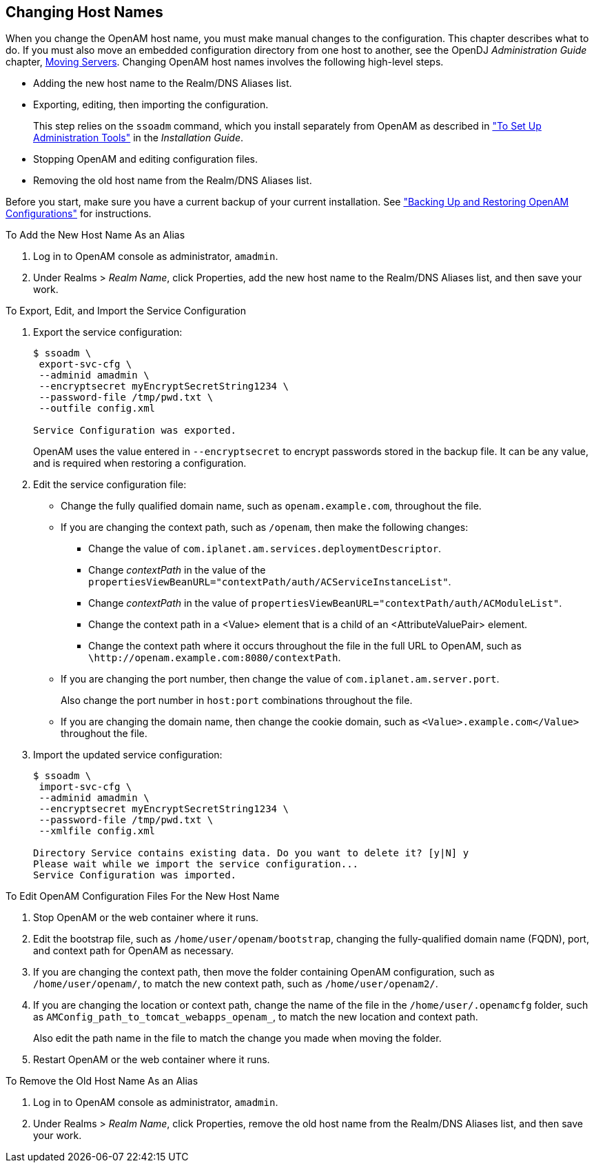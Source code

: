 ////
  The contents of this file are subject to the terms of the Common Development and
  Distribution License (the License). You may not use this file except in compliance with the
  License.
 
  You can obtain a copy of the License at legal/CDDLv1.0.txt. See the License for the
  specific language governing permission and limitations under the License.
 
  When distributing Covered Software, include this CDDL Header Notice in each file and include
  the License file at legal/CDDLv1.0.txt. If applicable, add the following below the CDDL
  Header, with the fields enclosed by brackets [] replaced by your own identifying
  information: "Portions copyright [year] [name of copyright owner]".
 
  Copyright 2017 ForgeRock AS.
  Portions Copyright 2024 3A Systems LLC.
////

:figure-caption!:
:example-caption!:
:table-caption!:


[#chap-change-hosts]
== Changing Host Names

When you change the OpenAM host name, you must make manual changes to the configuration. This chapter describes what to do. If you must also move an embedded configuration directory from one host to another, see the OpenDJ __Administration Guide__ chapter, link:https://backstage.forgerock.com/docs/opendj/3.5/admin-guide/#chap-mv-servers[Moving Servers, window=\_blank].
Changing OpenAM host names involves the following high-level steps.

* Adding the new host name to the Realm/DNS Aliases list.

* Exporting, editing, then importing the configuration.
+
This step relies on the `ssoadm` command, which you install separately from OpenAM as described in xref:../install-guide/chap-install-tools.adoc#install-openam-admin-tools["To Set Up Administration Tools"] in the __Installation Guide__.

* Stopping OpenAM and editing configuration files.

* Removing the old host name from the Realm/DNS Aliases list.

Before you start, make sure you have a current backup of your current installation. See xref:chap-backup-restore.adoc#chap-backup-restore["Backing Up and Restoring OpenAM Configurations"] for instructions.

[#add-new-alias]
.To Add the New Host Name As an Alias
====

. Log in to OpenAM console as administrator, `amadmin`.

. Under Realms > __Realm Name__, click Properties, add the new host name to the Realm/DNS Aliases list, and then save your work.

====

[#change-host-in-service-config]
.To Export, Edit, and Import the Service Configuration
====

. Export the service configuration:
+

[source, console]
----
$ ssoadm \
 export-svc-cfg \
 --adminid amadmin \
 --encryptsecret myEncryptSecretString1234 \
 --password-file /tmp/pwd.txt \
 --outfile config.xml

Service Configuration was exported.
----
+
OpenAM uses the value entered in `--encryptsecret` to encrypt passwords stored in the backup file. It can be any value, and is required when restoring a configuration.

. Edit the service configuration file:
+

* Change the fully qualified domain name, such as `openam.example.com`, throughout the file.

* If you are changing the context path, such as `/openam`, then make the following changes:
+

** Change the value of `com.iplanet.am.services.deploymentDescriptor`.

** Change __contextPath__ in the value of the `propertiesViewBeanURL="contextPath/auth/ACServiceInstanceList"`.

** Change __contextPath__ in the value of `propertiesViewBeanURL="contextPath/auth/ACModuleList"`.

** Change the context path in a <Value> element that is a child of an <AttributeValuePair> element.

** Change the context path where it occurs throughout the file in the full URL to OpenAM, such as `\http:&#47;&#47;openam.example.com:8080&#47;contextPath`.


* If you are changing the port number, then change the value of `com.iplanet.am.server.port`.
+
Also change the port number in `host:port` combinations throughout the file.

* If you are changing the domain name, then change the cookie domain, such as `<Value>.example.com</Value>` throughout the file.


. Import the updated service configuration:
+

[source, console]
----
$ ssoadm \
 import-svc-cfg \
 --adminid amadmin \
 --encryptsecret myEncryptSecretString1234 \
 --password-file /tmp/pwd.txt \
 --xmlfile config.xml

Directory Service contains existing data. Do you want to delete it? [y|N] y
Please wait while we import the service configuration...
Service Configuration was imported.
----

====

[#edit-config-files]
.To Edit OpenAM Configuration Files For the New Host Name
====

. Stop OpenAM or the web container where it runs.

. Edit the bootstrap file, such as `/home/user/openam/bootstrap`, changing the fully-qualified domain name (FQDN), port, and context path for OpenAM as necessary.

. If you are changing the context path, then move the folder containing OpenAM configuration, such as `/home/user/openam/`, to match the new context path, such as `/home/user/openam2/`.

. If you are changing the location or context path, change the name of the file in the `/home/user/.openamcfg` folder, such as `AMConfig_path_to_tomcat_webapps_openam_`, to match the new location and context path.
+
Also edit the path name in the file to match the change you made when moving the folder.

. Restart OpenAM or the web container where it runs.

====

[#remove-old-alias]
.To Remove the Old Host Name As an Alias
====

. Log in to OpenAM console as administrator, `amadmin`.

. Under Realms > __Realm Name__, click Properties, remove the old host name from the Realm/DNS Aliases list, and then save your work.

====

